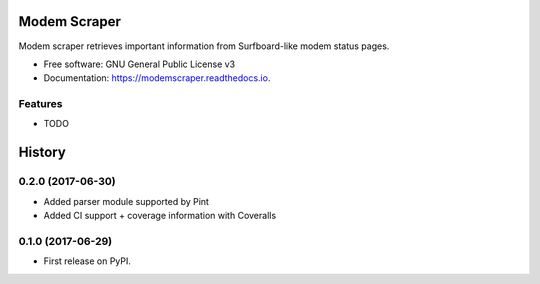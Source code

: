 =============
Modem Scraper
=============


.. image:: https://img.shields.io/pypi/v/modemscraper.svg
        :target: https://pypi.python.org/pypi/modemscraper

.. image:: https://img.shields.io/travis/nightexcessive/modemscraper.svg
        :target: https://travis-ci.org/nightexcessive/modemscraper

.. image:: https://coveralls.io/repos/github/nightexcessive/modemscraper/badge.svg?branch=develop
        :target: https://coveralls.io/github/nightexcessive/modemscraper?branch=develop


.. image:: https://readthedocs.org/projects/modemscraper/badge/?version=latest
        :target: https://modemscraper.readthedocs.io/en/latest/?badge=latest
        :alt: Documentation Status

.. image:: https://pyup.io/repos/github/nightexcessive/modemscraper/shield.svg
     :target: https://pyup.io/repos/github/nightexcessive/modemscraper/
     :alt: Updates


Modem scraper retrieves important information from Surfboard-like modem status pages.


* Free software: GNU General Public License v3
* Documentation: https://modemscraper.readthedocs.io.


Features
--------

* TODO



=======
History
=======

0.2.0 (2017-06-30)
------------------

* Added parser module supported by Pint
* Added CI support + coverage information with Coveralls

0.1.0 (2017-06-29)
------------------

* First release on PyPI.


